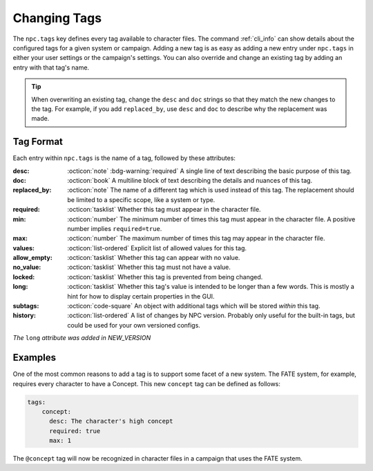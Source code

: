 .. Custom tags documentation

.. _cust_tags:

Changing Tags
===============================

The ``npc.tags`` key defines every tag available to character files. The command :ref:`cli_info` can show details about the configured tags for a given system or campaign. Adding a new tag is as easy as adding a new entry under ``npc.tags`` in either your user settings or the campaign's settings. You can also override and change an existing tag by adding an entry with that tag's name.

.. tip::

	When overwriting an existing tag, change the ``desc`` and ``doc`` strings so that they match the new changes to the tag. For example, if you add ``replaced_by``, use ``desc`` and ``doc`` to describe why the replacement was made.

Tag Format
----------

Each entry within ``npc.tags`` is the name of a tag, followed by these attributes:

:desc: :octicon:`note` :bdg-warning:`required` A single line of text describing the basic purpose of this tag.

:doc: :octicon:`book` A multiline block of text describing the details and nuances of this tag.

:replaced_by: :octicon:`note` The name of a different tag which is used instead of this tag. The replacement should be limited to a specific scope, like a system or type.

:required: :octicon:`tasklist` Whether this tag must appear in the character file.

:min: :octicon:`number` The minimum number of times this tag must appear in the character file. A positive number implies ``required=true``.

:max: :octicon:`number` The maximum number of times this tag may appear in the character file.

:values: :octicon:`list-ordered` Explicit list of allowed values for this tag.

:allow_empty: :octicon:`tasklist` Whether this tag can appear with no value.

:no_value: :octicon:`tasklist` Whether this tag must not have a value.

:locked: :octicon:`tasklist` Whether this tag is prevented from being changed.

:long: :octicon:`tasklist` Whether this tag's value is intended to be longer than a few words. This is mostly a hint for how to display certain properties in the GUI.

:subtags: :octicon:`code-square` An object with additional tags which will be stored *within* this tag.

:history: :octicon:`list-ordered` A list of changes by NPC version. Probably only useful for the built-in tags, but could be used for your own versioned configs.

*The* ``long`` *attribute was added in NEW_VERSION*

Examples
--------

One of the most common reasons to add a tag is to support some facet of a new system. The FATE system, for example, requires every character to have a Concept. This new ``concept`` tag can be defined as follows:

.. code:: yaml

	tags:
	    concept:
	      desc: The character's high concept
	      required: true
	      max: 1

The ``@concept`` tag will now be recognized in character files in a campaign that uses the FATE system.
